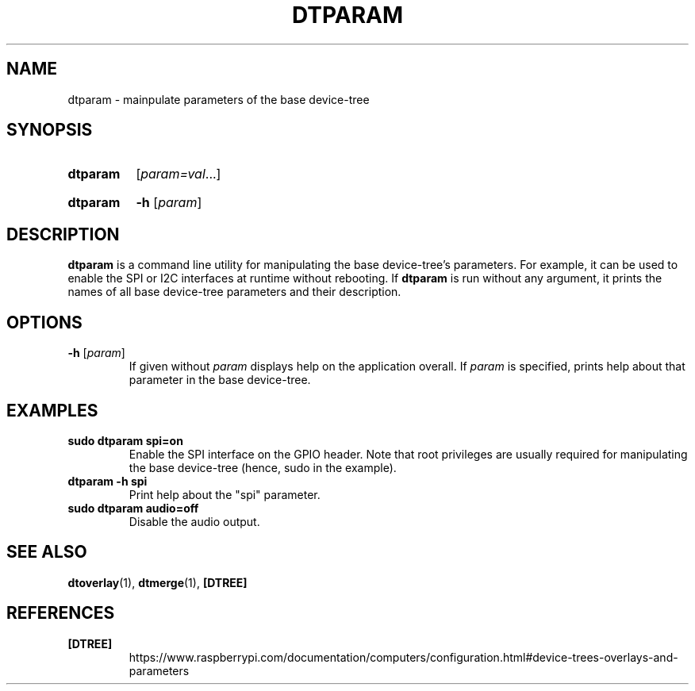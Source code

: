 .TH DTPARAM 1
.
.SH NAME
dtparam \- mainpulate parameters of the base device-tree
.
.
.SH SYNOPSIS
.SY dtparam
.RI [ param=val \|.\|.\|.]
.YS
.
.SY dtparam
.B \-h
.RI [ param ]
.YS
.
.
.SH DESCRIPTION
.B dtparam
is a command line utility for manipulating the base device-tree's parameters.
For example, it can be used to enable the SPI or I2C interfaces at runtime
without rebooting.
If
.B dtparam
is run without any argument, it prints the names of all base device-tree
parameters and their description.
.
.
.SH OPTIONS
.
.TP
.BR \-h " [\fIparam\fR]"
If given without
.I param
displays help on the application overall. If
.I param
is specified, prints help about that parameter in the base device-tree.
.
.
.SH EXAMPLES
.
.TP
.B sudo dtparam spi=on
Enable the SPI interface on the GPIO header. Note that root privileges are
usually required for manipulating the base device-tree (hence, sudo in the
example).
.
.TP
.B dtparam -h spi
Print help about the "spi" parameter.
.
.TP
.B sudo dtparam audio=off
Disable the audio output.
.
.
.SH SEE ALSO
.BR dtoverlay (1),
.BR dtmerge (1),
.B [DTREE]
.
.
.SH REFERENCES
.TP
.B [DTREE]
https://www.raspberrypi.com/documentation/computers/configuration.html#device-trees-overlays-and-parameters
